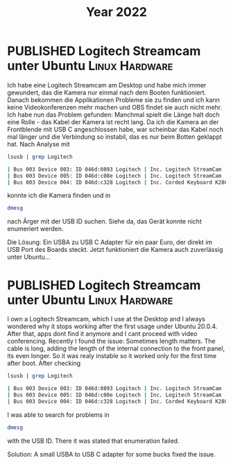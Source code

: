 #+TITLE: Year 2022
#+ORGA_PUBLISH_KEYWORD: PUBLISHED DONE
#+TODO: DRAFT | PUBLISHED
* PUBLISHED Logitech Streamcam unter Ubuntu                  :Linux:Hardware:
  :PROPERTIES:
  :language: de
  :uuid:     202201142200
  :END:
  
Ich habe eine Logitech Streamcam am Desktop und habe mich immer gewundert, das die Kamera nur einmal nach dem Booten funktioniert. Danach bekommen die Applikationen Probleme sie zu finden und ich kann keine Videokonferenzen mehr machen und OBS findet sie auch nicht mehr.
Ich habe nun das Problem gefunden: Manchmal spielt die Länge halt doch eine Rolle - das Kabel der Kamera ist recht lang. Da ich die Kamera an der Frontblende mit USB C angeschlossen habe, war scheinbar das Kabel noch mal länger und die Verbindung so instabil, das es nur beim Botten geklappt hat. Nach Analyse mit
#+begin_src bash
lsusb | grep Logitech
#+end_src

#+begin_src bash
| Bus 003 Device 003: ID 046d:0893 Logitech | Inc. Logitech StreamCam    |
| Bus 003 Device 005: ID 046d:c08e Logitech | Inc. Logitech StreamCam    |
| Bus 003 Device 004: ID 046d:c328 Logitech | Inc. Corded Keyboard K280e |
#+end_src

konnte ich die Kamera finden und in

#+begin_src bash
dmesg
#+end_src

#+RESULTS:

nach Ärger mit der USB ID suchen. Siehe da, das Gerät konnte nicht enumeriert werden.

Die Lösung: Ein USBA zu USB C Adapter für ein paar Euro, der direkt im USB Port des Boards steckt. Jetzt funktioniert die Kamera auch zuverlässig unter Ubuntu...
* PUBLISHED Logitech Streamcam unter Ubuntu                  :Linux:Hardware:
  :PROPERTIES:
  :language: en
  :uuid:     202201142200
  :END:

I own a Logitech Streamcam, which I use at the Desktop and I always wondered why it stops working after the first usage under Ubuntu 20.0.4. After that, apps dont find it anymore and I cant proceed with video conferencing.
Recently I found the issue: Sometimes length matters. The cable is long, adding the length of the internal connection to the front panel, its even longer. So it was realy instable so it worked only for the first time after boot.
After checking
#+begin_src bash
lsusb | grep Logitech
#+end_src

#+begin_src bash
| Bus 003 Device 003: ID 046d:0893 Logitech | Inc. Logitech StreamCam    |
| Bus 003 Device 005: ID 046d:c08e Logitech | Inc. Logitech StreamCam    |
| Bus 003 Device 004: ID 046d:c328 Logitech | Inc. Corded Keyboard K280e |
#+end_src

I was able to search for problems in

#+begin_src bash
dmesg
#+end_src

#+RESULTS:

with the USB ID. There it was stated that enumeration failed.

Solution: A small USBA to USB C adapter for some bucks fixed the issue.
